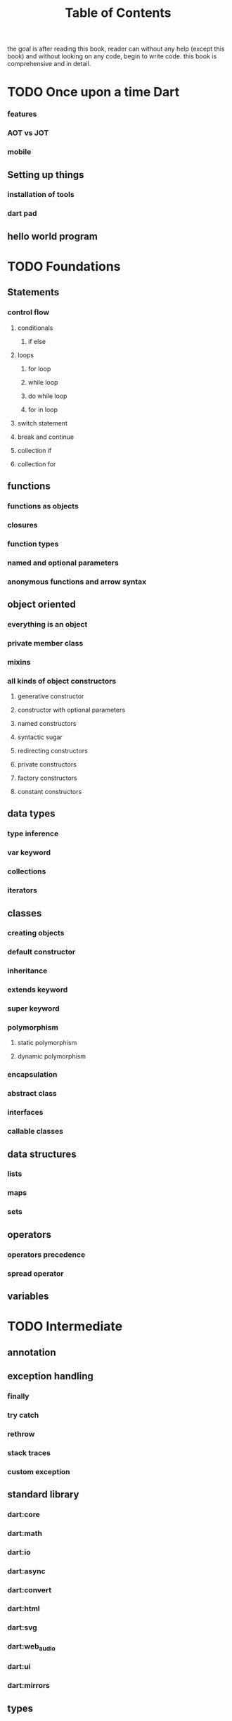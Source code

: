 #+title: Table of Contents

the goal is after reading this book, reader can without any help (except this book) and without looking on any code, begin to write code. this book is comprehensive and in detail. 

* TODO Once upon a time Dart
*** features
*** AOT vs JOT
*** mobile
** Setting up things
*** installation of tools
*** dart pad
** hello world program

* TODO Foundations
** Statements
*** control flow
**** conditionals
***** if else
**** loops
***** for loop
***** while loop
***** do while loop
***** for in loop
**** switch statement
**** break and continue
**** collection if
**** collection for
** functions
*** functions as objects
*** closures
*** function types
*** named and optional parameters
*** anonymous functions and arrow syntax
** object oriented
*** everything is an object
*** private member class
*** mixins
*** all kinds of object constructors
**** generative constructor
**** constructor with optional parameters
**** named constructors
**** syntactic sugar
**** redirecting constructors
**** private constructors
**** factory constructors
**** constant constructors
** data types
*** type inference
*** var keyword
*** collections
*** iterators
** classes
*** creating objects
*** default constructor
*** inheritance
*** extends keyword
*** super keyword
*** polymorphism
**** static polymorphism
**** dynamic polymorphism
*** encapsulation
*** abstract class
*** interfaces
*** callable classes
** data structures
*** lists
*** maps
*** sets
** operators
*** operators precedence
*** spread operator
** variables

* TODO Intermediate
** annotation
** exception handling
*** finally
*** try catch
*** rethrow
*** stack traces
*** custom exception
** standard library
*** dart:core
*** dart:math
*** dart:io
*** dart:async
*** dart:convert
*** dart:html
*** dart:svg
*** dart:web_audio
*** dart:ui
*** dart:mirrors
** types
*** type checking
*** type conversion
*** null safety
*** static type
** immutable collection

* TODO Advanced
** Concurrency and asynchronous programming
*** future
*** zones
*** async and await keywords
** file handling
** metaprogramming
*** code generation
** packages
*** creating and publishing a package
*** pub tool
** streams
** generic
*** generic functions
*** generic collection
** reflection
** internationalization
** dart and web programming
*** dart and html
*** calling dart from javascript
*** dart and JavaScript inter operation
** extensions
** asynchronous error handling
** client server programming
** security

happily ever after